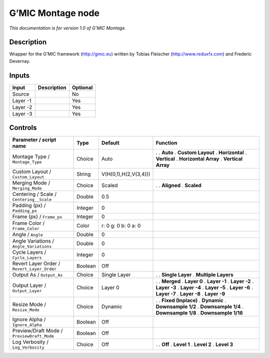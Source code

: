 .. _eu.gmic.Montage:

G’MIC Montage node
==================

*This documentation is for version 1.0 of G’MIC Montage.*

Description
-----------

Wrapper for the G’MIC framework (http://gmic.eu) written by Tobias Fleischer (http://www.reduxfx.com) and Frederic Devernay.

Inputs
------

======== =========== ========
Input    Description Optional
======== =========== ========
Source               No
Layer -1             Yes
Layer -2             Yes
Layer -3             Yes
======== =========== ========

Controls
--------

.. tabularcolumns:: |>{\raggedright}p{0.2\columnwidth}|>{\raggedright}p{0.06\columnwidth}|>{\raggedright}p{0.07\columnwidth}|p{0.63\columnwidth}|

.. cssclass:: longtable

=========================================== ======= ===================== ======================
Parameter / script name                     Type    Default               Function
=========================================== ======= ===================== ======================
Montage Type / ``Montage_Type``             Choice  Auto                  .  
                                                                          . **Auto**
                                                                          . **Custom Layout**
                                                                          . **Horizontal**
                                                                          . **Vertical**
                                                                          . **Horizontal Array**
                                                                          . **Vertical Array**
Custom Layout / ``Custom_Layout``           String  V(H(0,1),H(2,V(3,4)))  
Merging Mode / ``Merging_Mode``             Choice  Scaled                .  
                                                                          . **Aligned**
                                                                          . **Scaled**
Centering / Scale / ``Centering__Scale``    Double  0.5                    
Padding (px) / ``Padding_px``               Integer 0                      
Frame (px) / ``Frame_px``                   Integer 0                      
Frame Color / ``Frame_Color``               Color   r: 0 g: 0 b: 0 a: 0    
Angle / ``Angle``                           Double  0                      
Angle Variations / ``Angle_Variations``     Double  0                      
Cycle Layers / ``Cycle_Layers``             Integer 0                      
Revert Layer Order / ``Revert_Layer_Order`` Boolean Off                    
Output As / ``Output_As``                   Choice  Single Layer          .  
                                                                          . **Single Layer**
                                                                          . **Multiple Layers**
Output Layer / ``Output_Layer``             Choice  Layer 0               .  
                                                                          . **Merged**
                                                                          . **Layer 0**
                                                                          . **Layer -1**
                                                                          . **Layer -2**
                                                                          . **Layer -3**
                                                                          . **Layer -4**
                                                                          . **Layer -5**
                                                                          . **Layer -6**
                                                                          . **Layer -7**
                                                                          . **Layer -8**
                                                                          . **Layer -9**
Resize Mode / ``Resize_Mode``               Choice  Dynamic               .  
                                                                          . **Fixed (Inplace)**
                                                                          . **Dynamic**
                                                                          . **Downsample 1/2**
                                                                          . **Downsample 1/4**
                                                                          . **Downsample 1/8**
                                                                          . **Downsample 1/16**
Ignore Alpha / ``Ignore_Alpha``             Boolean Off                    
Preview/Draft Mode / ``PreviewDraft_Mode``  Boolean Off                    
Log Verbosity / ``Log_Verbosity``           Choice  Off                   .  
                                                                          . **Off**
                                                                          . **Level 1**
                                                                          . **Level 2**
                                                                          . **Level 3**
=========================================== ======= ===================== ======================
